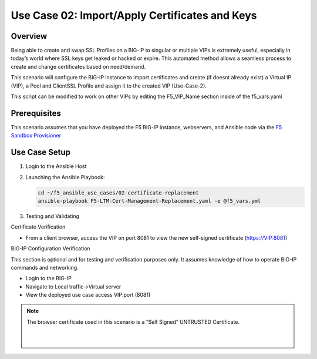 Use Case 02: Import/Apply Certificates and Keys
===============================================

Overview
--------

Being able to create and swap SSL Profiles on a BIG-IP to singular or multiple VIPs is extremely useful, especially in today’s world where SSL
keys get leaked or hacked or expire. This automated method allows a seamless process to create and change certificates based on need/demand.

This scenario will configure the BIG-IP instance to import certificates and create (if doesnt already exist) a Virtual IP (VIP), a Pool
and ClientSSL Profile and assign it to the created VIP (Use-Case-2).

This script can be modified to work on other VIPs by editing the F5_VIP_Name section inside of the f5_vars.yaml

Prerequisites
-------------

This scenario assumes that you have deployed the F5 BIG-IP instance, webservers, and Ansible node via the `F5 Sandbox Provisioner <https://github.com/f5devcentral/F5-Automation-Sandbox>`__

 
Use Case Setup
--------------

1. Login to the Ansible Host
   
2. Launching the Ansible Playbook:

   .. code::

      cd ~/f5_ansible_use_cases/02-certificate-replacement
      ansible-playbook F5-LTM-Cert-Management-Replacement.yaml -e @f5_vars.yml
   
3. Testing and Validating

Certificate Verification

- From a client browser, access the VIP on port 8081 to view the new self-signed certificate (https://VIP:8081)

BIG-IP Configuration Verification

This section is optional and for testing and verification purposes only. It assumes knowledge of how to operate BIG-IP commands and networking.

- Login to the BIG-IP
- Navigate to Local traffic->Virtual server
- View the deployed use case access VIP:port (8081)

.. note::

   The browser certificate used in this scenario is a “Self Signed” UNTRUSTED Certificate.
   

   |
   .. image:: images/UseCase2-960.gif
   |
   

